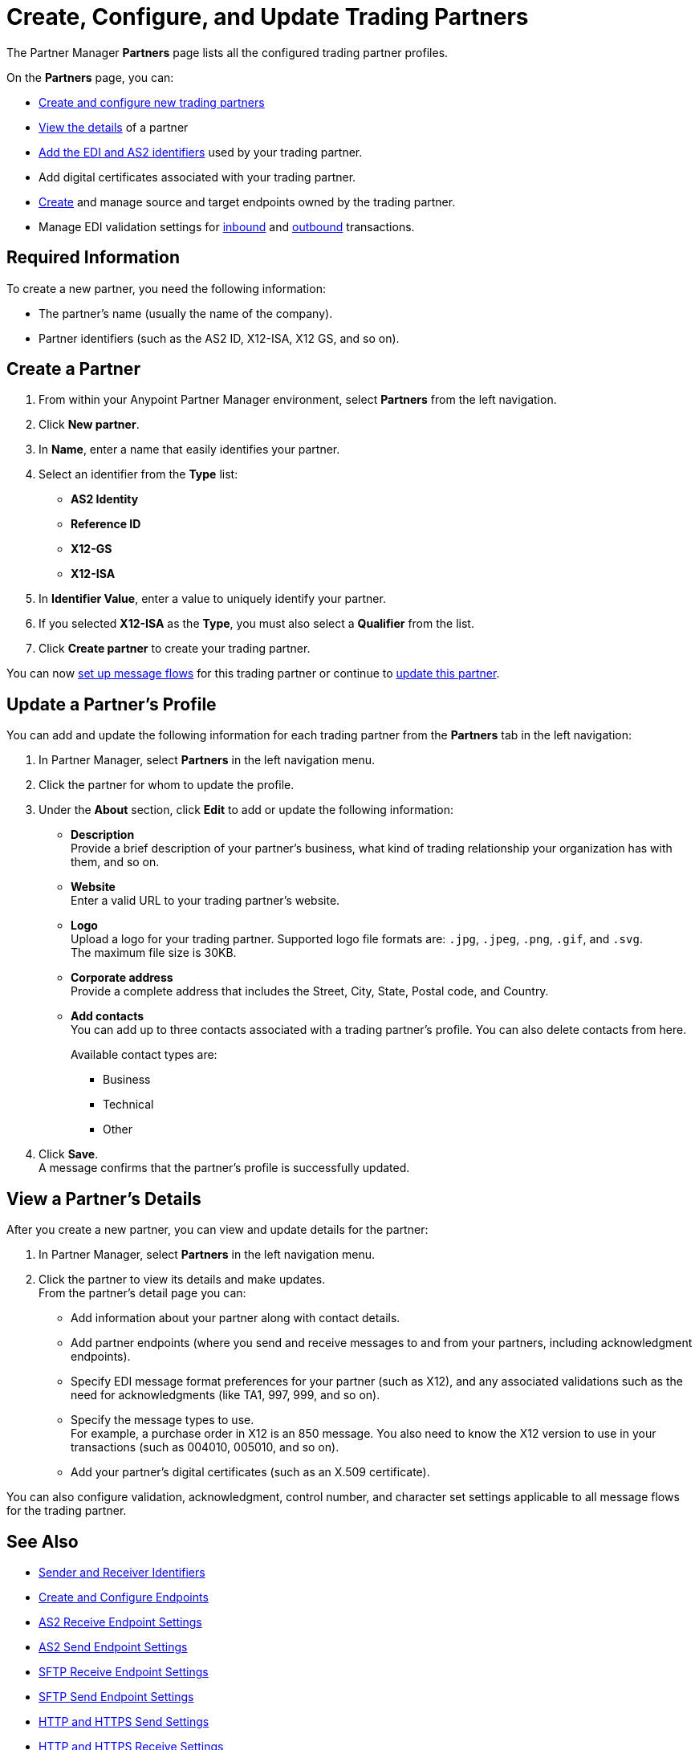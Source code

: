 = Create, Configure, and Update Trading Partners

The Partner Manager *Partners* page lists all the configured trading partner profiles. 

On the *Partners* page, you can:

* <<create-partner,Create and configure new trading partners>>
* <<view-partner-details,View the details>> of a partner
* xref:partner-manager-identifiers.adoc[Add the EDI and AS2 identifiers] used by your trading partner.
* Add digital certificates associated with your trading partner.
* xref:create-endpoint.adoc[Create] and manage source and target endpoints owned by the trading partner.
* Manage EDI validation settings for xref:x12-receive-read-settings.adoc[inbound] and xref:x12-send-settings.adoc[outbound] transactions.

== Required Information

To create a new partner, you need the following information:

* The partner's name (usually the name of the company).
* Partner identifiers (such as the AS2 ID, X12-ISA, X12 GS, and so on).

[[create-partner]]
== Create a Partner

. From within your Anypoint Partner Manager environment, select *Partners* from the left navigation.
. Click *New partner*.
. In *Name*, enter a name that easily identifies your partner.
. Select an identifier from the *Type* list: 
* *AS2 Identity*
* *Reference ID*
* *X12-GS*
* *X12-ISA*
. In *Identifier Value*, enter a value to uniquely identify your partner. 
. If you selected *X12-ISA* as the *Type*, you must also select a *Qualifier* from the list. 
. Click *Create partner* to create your trading partner.

You can now xref:configure-message-flows.adoc[set up message flows] for this trading partner or continue to <<update-partner,update this partner>>.

[[update-partner]]
== Update a Partner's Profile

You can add and update the following information for each trading partner from the *Partners* tab in the left navigation:

. In Partner Manager, select *Partners* in the left navigation menu. 
. Click the partner for whom to update the profile.
. Under the *About* section, click *Edit* to add or update the following information:
* *Description* +
Provide a brief description of your partner's business, what kind of trading relationship your organization has with them, and so on.
* *Website* +
Enter a valid URL to your trading partner's website.
* *Logo* +
Upload a logo for your trading partner. Supported logo file formats are: `.jpg`, `.jpeg`, `.png`, `.gif`, and `.svg`. +
The maximum file size is 30KB.
* *Corporate address* +
Provide a complete address that includes the Street, City, State, Postal code, and Country.
* *Add contacts* +
You can add up to three contacts associated with a trading partner's profile. You can also delete contacts from here. 
+
Available contact types are: 
+
** Business
** Technical 
** Other 
. Click *Save*. +
A message confirms that the partner's profile is successfully updated.

[[view-partner-details]]
== View a Partner's Details

After you create a new partner, you can view and update details for the partner:

. In Partner Manager, select *Partners* in the left navigation menu. 
. Click the partner to view its details and make updates. +
From the partner's detail page you can:
* Add information about your partner along with contact details.
* Add partner endpoints (where you send and receive messages to and from your partners, including acknowledgment endpoints).
* Specify EDI message format preferences for your partner (such as X12), and any associated validations such as the need for acknowledgments (like TA1, 997, 999, and so on).
* Specify the message types to use. +
For example, a purchase order in X12 is an 850 message. You also need to know the X12 version to use in your transactions (such as 004010, 005010, and so on).
* Add your partner's digital certificates (such as an X.509 certificate).

You can also configure validation, acknowledgment, control number, and character set settings applicable to all message flows for the trading partner. 

== See Also

* xref:partner-manager-identifiers.adoc[Sender and Receiver Identifiers]
* xref:create-endpoint.adoc[Create and Configure Endpoints]
* xref:endpoint-as2-receive.adoc[AS2 Receive Endpoint Settings]
* xref:endpoint-as2-send.adoc[AS2 Send Endpoint Settings]
* xref:endpoint-sftp-receive-target.adoc[SFTP Receive Endpoint Settings]
* xref:endpoint-sftp-send-adoc[SFTP Send Endpoint Settings]
* xref:endpoint-https-send.adoc[HTTP and HTTPS Send Settings]
* xref:endpoint-https-receive.adoc[HTTP and HTTPS Receive Settings]
* xref:x12-receive-read-settings.adoc[Configure X12 Receive (Inbound) Settings]
* xref:x12-send-settings.adoc[Configure X12 Send (Outbound) Settings]
* xref:troubleshooting.adoc[Troubleshooting Anypoint Partner Manager]
